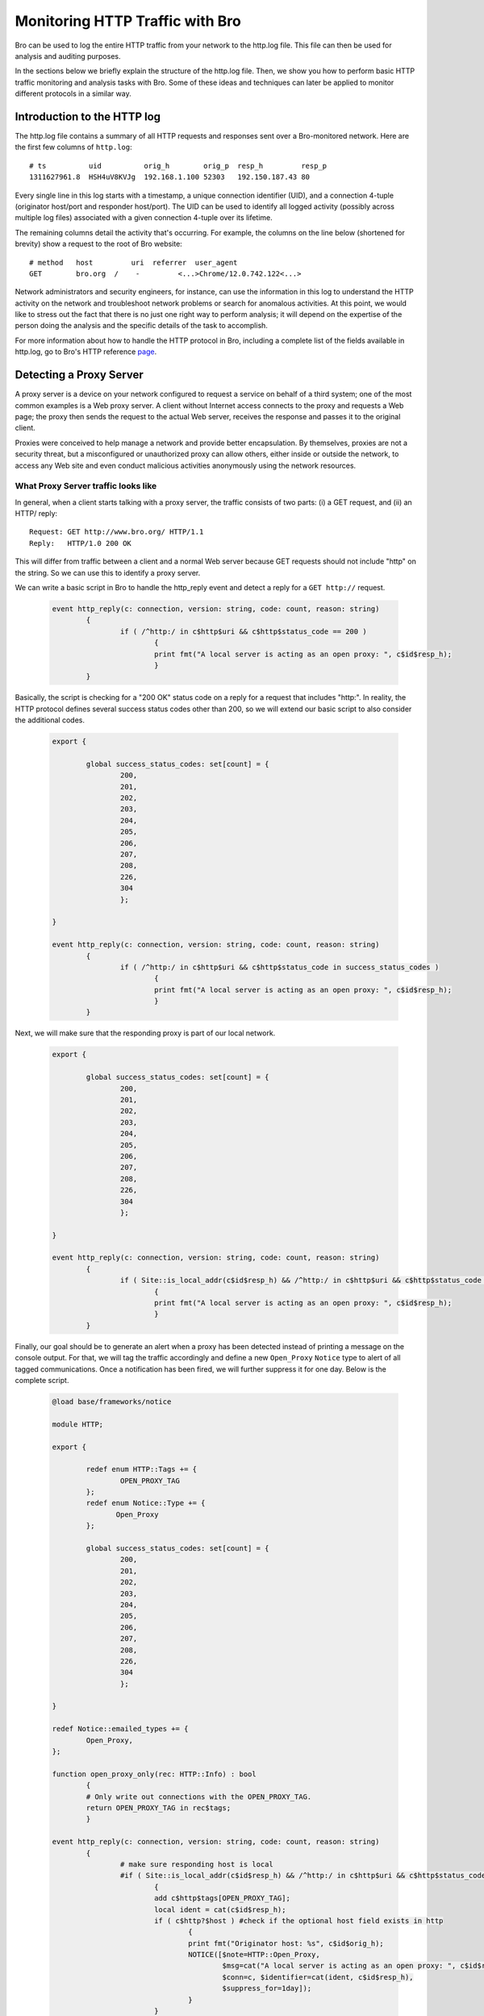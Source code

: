.. _http-monitor:

================================
Monitoring HTTP Traffic with Bro
================================

Bro can be used to log the entire HTTP traffic from your network to the http.log file.
This file can then be used for analysis and auditing purposes.

In the sections below we briefly explain the structure of the http.log file. Then, we
show you how to perform basic HTTP traffic monitoring and analysis tasks with Bro. Some 
of these ideas and techniques can later be applied to monitor different protocols in a
similar way.

----------------------------
Introduction to the HTTP log
----------------------------

The http.log file contains a summary of all HTTP requests and responses sent over a Bro-monitored
network. Here are the first few columns of 
``http.log``::

    # ts          uid          orig_h        orig_p  resp_h         resp_p
    1311627961.8  HSH4uV8KVJg  192.168.1.100 52303   192.150.187.43 80

Every single line in this log starts with a timestamp, a unique connection identifier (UID), and a 
connection 4-tuple (originator host/port and responder host/port).  The UID can be used to
identify all logged activity (possibly across multiple log files) associated
with a given connection 4-tuple over its lifetime.

The remaining columns detail the activity that's occurring.  For example, the columns on the line below 
(shortened for brevity) show a request to the root of Bro website::

    # method   host         uri  referrer  user_agent
    GET        bro.org  /    -         <...>Chrome/12.0.742.122<...>

Network administrators and security engineers, for instance, can use the information in this log to understand
the HTTP activity on the network and troubleshoot network problems or search for anomalous activities. At this
point, we would like to stress out the fact that there is no just one right way to perform analysis; it will
depend on the expertise of the person doing the analysis and the specific details of the task to accomplish.

For more information about how to handle the HTTP protocol in Bro, including a complete list 
of the fields available in http.log, go to Bro's HTTP reference `page 
<{{autodoc_base}}-git/scripts/base/protocols/http/main.html>`_.

------------------------
Detecting a Proxy Server
------------------------

A proxy server is a device on your network configured to request a service on behalf of a third system; one of the
most common examples is a Web proxy server. A client without Internet access connects to the proxy and requests
a Web page; the proxy then sends the request to the actual Web server, receives the response and passes it to the original
client.

Proxies were conceived to help manage a network and provide better encapsulation. By themselves, proxies are not a security
threat, but a misconfigured or unauthorized proxy can allow others, either inside or outside the network, to access any
Web site and even conduct malicious activities anonymously using the network resources.

What Proxy Server traffic looks like
-------------------------------------

In general, when a client starts talking with a proxy server, the traffic consists of two parts: (i) a GET request, and 
(ii) an HTTP/ reply::

    Request: GET http://www.bro.org/ HTTP/1.1
    Reply:   HTTP/1.0 200 OK

This will differ from traffic between a client and a normal Web server because GET requests should not include "http" on
the string. So we can use this to identify a proxy server.

We can write a basic script in Bro to handle the http_reply event and detect a reply for a ``GET http://`` request.

  .. code:: bro

	event http_reply(c: connection, version: string, code: count, reason: string)
		{
			if ( /^http:/ in c$http$uri && c$http$status_code == 200 )
		                {			
				print fmt("A local server is acting as an open proxy: ", c$id$resp_h);
		                }
		}

Basically, the script is checking for a "200 OK" status code on a reply for a request that includes "http:". In reality, the HTTP
protocol defines several success status codes other than 200, so we will extend our basic script to also consider the additional codes.

  .. code:: bro

	export {

		global success_status_codes: set[count] = {
		        200,
		        201,
		        202,
		        203,
		        204,
		        205,
		        206,
		        207,
		        208,
		        226,
			304
		        };

	}

	event http_reply(c: connection, version: string, code: count, reason: string)
		{
			if ( /^http:/ in c$http$uri && c$http$status_code in success_status_codes )
		                {			
				print fmt("A local server is acting as an open proxy: ", c$id$resp_h);
		                }
		}

Next, we will make sure that the responding proxy is part of our local network.

  .. code:: bro

	export {

		global success_status_codes: set[count] = {
		        200,
		        201,
		        202,
		        203,
		        204,
		        205,
		        206,
		        207,
		        208,
		        226,
			304
		        };

	}

	event http_reply(c: connection, version: string, code: count, reason: string)
		{
			if ( Site::is_local_addr(c$id$resp_h) && /^http:/ in c$http$uri && c$http$status_code in success_status_codes )
		                {			
				print fmt("A local server is acting as an open proxy: ", c$id$resp_h);
		                }
		}

Finally, our goal should be to generate an alert when a proxy has been detected instead of printing a message on the console output.
For that, we will tag the traffic accordingly and define a new ``Open_Proxy`` ``Notice`` type to alert of all tagged communications. Once a
notification has been fired, we will further suppress it for one day. Below is the complete script.

  .. code:: bro

	@load base/frameworks/notice

	module HTTP;

	export {

		redef enum HTTP::Tags += {
		        OPEN_PROXY_TAG
		};
		redef enum Notice::Type += {
		       Open_Proxy
		};

		global success_status_codes: set[count] = {
		        200,
		        201,
		        202,
		        203,
		        204,
		        205,
		        206,
		        207,
		        208,
		        226,
			304
		        };

	}

	redef Notice::emailed_types += {
		Open_Proxy,
	};

	function open_proxy_only(rec: HTTP::Info) : bool
		{
		# Only write out connections with the OPEN_PROXY_TAG.
		return OPEN_PROXY_TAG in rec$tags;
		}

	event http_reply(c: connection, version: string, code: count, reason: string)
		{
		        # make sure responding host is local
		        #if ( Site::is_local_addr(c$id$resp_h) && /^http:/ in c$http$uri && c$http$status_code in success_status_codes )
		                {			
		                add c$http$tags[OPEN_PROXY_TAG];
				local ident = cat(c$id$resp_h);
		                if ( c$http?$host ) #check if the optional host field exists in http
					{
					print fmt("Originator host: %s", c$id$orig_h);
		                        NOTICE([$note=HTTP::Open_Proxy,
		                                $msg=cat("A local server is acting as an open proxy: ", c$id$resp_h),
		                                $conn=c, $identifier=cat(ident, c$id$resp_h),
		                                $suppress_for=1day]);
					}
		                }
		}

	event bro_init()
		{
		#Creating a new filter for all open proxy logs.
		local filter: Log::Filter = [$name="open_proxy", $path="open_proxy", $pred=open_proxy_only];
		Log::add_filter(HTTP::LOG, filter);
		}

----------------
Inspecting Files
----------------

Files are often transmitted on regular HTTP conversations between a client and a server. Most of the time these files are harmless, 
just images and some other multimedia content, but there are also types of files, specially executable files, that can damage
your system. We can instruct Bro to create a copy of all executable files that it sees for later analysis using the `File Analysis
Framework <{{autodoc_base}}/frameworks/file-analysis.html>`_ (introduced with Bro 2.2) as shown in the following script.

    .. code:: bro

        global ext_map: table[string] of string = {
            ["application/x-dosexec"] = "exe",
        } &default ="";

        event file_new(f: fa_file)
            {
            local ext = "";

            if ( f?$mime_type )
                ext = ext_map[f$mime_type];

            local fname = fmt("%s-%s.%s", f$source, f$id, ext);
            Files::add_analyzer(f, Files::ANALYZER_EXTRACT, [$extract_filename=fname]);
            }

Bro will extract the files from the traffic and write them on a new ``extract_files/`` subdirectory.

Now, if you want to extract other types of files besides executables you just need to add those types to the ``ext_map`` table like
this.

    .. code:: bro

        global ext_map: table[string] of string = {
            ["application/x-dosexec"] = "exe",
            ["text/plain"] = "txt",
            ["image/jpeg"] = "jpg",
            ["image/png"] = "png",
            ["text/html"] = "html",
        } &default ="";

Bro will now also write text, JPEG, PNG, and HTML files to the same ``extract_files/`` subdirectory.
